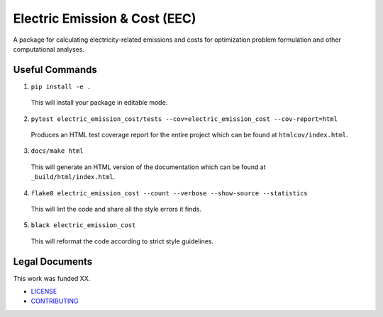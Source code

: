 ******************************
Electric Emission & Cost (EEC)
******************************

.. image::
   https://github.com/we3lab/electric-emission-cost/workflows/Build%20Main/badge.svg
   :height: 30
   :target: https://github.com/we3lab/electric-emission-cost/actions
   :alt: Build Status

.. image::
   https://github.com/we3lab/electric-emission-cost/workflows/Documentation/badge.svg
   :height: 30
   :target: https://we3lab.github.io/electric-emission-cost
   :alt: Documentation

.. image::
   https://codecov.io/gh/we3lab/electric-emission-cost/branch/main/graph/badge.svg
   :height: 30
   :target: https://codecov.io/gh/we3lab/electric-emission-cost
   :alt: Code Coverage

A package for calculating electricity-related emissions and costs for optimization problem formulation and other computational analyses.

Useful Commands
===============

1. ``pip install -e .``

  This will install your package in editable mode.

2. ``pytest electric_emission_cost/tests --cov=electric_emission_cost --cov-report=html``

  Produces an HTML test coverage report for the entire project which can
  be found at ``htmlcov/index.html``.

3. ``docs/make html``

  This will generate an HTML version of the documentation which can be found
  at ``_build/html/index.html``.

4. ``flake8 electric_emission_cost --count --verbose --show-source --statistics``

  This will lint the code and share all the style errors it finds.

5. ``black electric_emission_cost``

  This will reformat the code according to strict style guidelines.

Legal Documents
===============

This work was funded XX.

- `LICENSE <https://github.com/we3lab/electric-emission-cost/blob/main/LICENSE/>`_
- `CONTRIBUTING <https://github.com/we3lab/electric-emission-cost/blob/main/CONTRIBUTING.rst/>`_